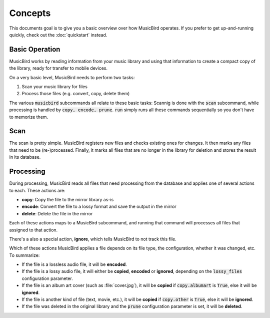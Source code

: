 Concepts
########

This documents goal is to give you a basic overview over how MusicBird operates.
If you prefer to get up-and-running quickly, check out the :doc:`quickstart` instead.

Basic Operation
===============

MusicBird works by reading information from your music library and using that information to create a compact
copy of the library, ready for transfer to mobile devices.

On a very basic level, MusicBird needs to perform two tasks:

#. Scan your music library for files
#. Process those files (e.g. convert, copy, delete them)

The various :code:`musicbird` subcommands all relate to these basic tasks:
Scannig is done with the :code:`scan` subcommand, while processing is handled by :code:`copy, encode, prune`.
:code:`run` simply runs all these commands sequentially so you don't have to memorize them.

Scan
====

The scan is pretty simple. MusicBird registers new files and checks existing ones for changes.
It then marks any files that need to be (re-)processed.
Finally, it marks all files that are no longer in the library for deletion and stores the result in its database.

Processing
==========

During processing, MusicBird reads all files that need processing from the database and applies one of several actions to each.
These actions are:

* **copy**: Copy the file to the mirror library as-is
* **encode**: Convert the file to a lossy format and save the output in the mirror
* **delete**: Delete the file in the mirror

Each of these actions maps to a MusicBird subcommand, and running that command will processes all files
that assigned to that action.

There's a also a special action, **ignore**, which tells MusicBird to not track this file.

Which of these actions MusicBird applies a file depends on its file type, the configuration, whether it was changed, etc.
To summarize:

* If the file is a lossless audio file, it will be **encoded**.
* If the file is a lossy audio file, it will either be **copied**, **encoded** or **ignored**,
  depending on the :code:`lossy_files` configuration parameter.
* If the file is an album art cover (such as :file:`cover.jpg`), it will be **copied** if :code:`copy.albumart` is :code:`True`,
  else it will be  **ignored**.
* If the file is another kind of file (text, movie, etc.), it will be **copied** if :code:`copy.other` is :code:`True`,
  else it will be  **ignored**.
* If the file was deleted in the original library and the :code:`prune` configuration parameter is set, it will be **deleted**.
